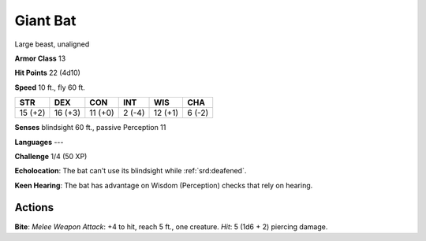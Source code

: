 
.. _srd:giant-bat:

Giant Bat
---------

Large beast, unaligned

**Armor Class** 13

**Hit Points** 22 (4d10)

**Speed** 10 ft., fly 60 ft.

+-----------+-----------+-----------+----------+-----------+----------+
| STR       | DEX       | CON       | INT      | WIS       | CHA      |
+===========+===========+===========+==========+===========+==========+
| 15 (+2)   | 16 (+3)   | 11 (+0)   | 2 (-4)   | 12 (+1)   | 6 (-2)   |
+-----------+-----------+-----------+----------+-----------+----------+

**Senses** blindsight 60 ft., passive Perception 11

**Languages** ---

**Challenge** 1/4 (50 XP)

**Echolocation**: The bat can't use its blindsight while :ref:`srd:deafened`.

**Keen Hearing**: The bat has advantage on Wisdom (Perception) checks
that rely on hearing.

Actions
~~~~~~~~~~~~~~~~~~~~~~~~~~~~~~~~~

**Bite**: *Melee Weapon Attack*: +4 to hit, reach 5 ft., one creature.
*Hit*: 5 (1d6 + 2) piercing damage.
